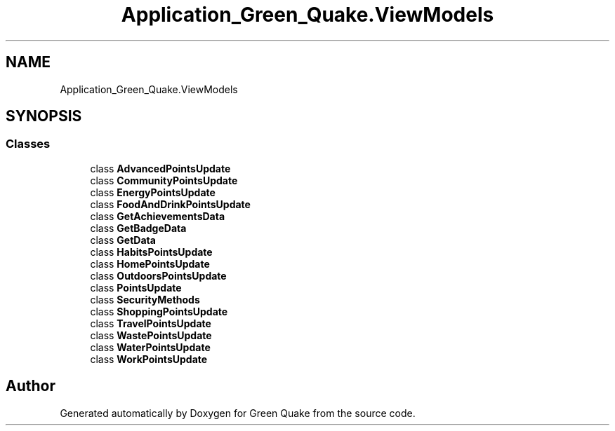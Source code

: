 .TH "Application_Green_Quake.ViewModels" 3 "Thu Apr 29 2021" "Version 1.0" "Green Quake" \" -*- nroff -*-
.ad l
.nh
.SH NAME
Application_Green_Quake.ViewModels
.SH SYNOPSIS
.br
.PP
.SS "Classes"

.in +1c
.ti -1c
.RI "class \fBAdvancedPointsUpdate\fP"
.br
.ti -1c
.RI "class \fBCommunityPointsUpdate\fP"
.br
.ti -1c
.RI "class \fBEnergyPointsUpdate\fP"
.br
.ti -1c
.RI "class \fBFoodAndDrinkPointsUpdate\fP"
.br
.ti -1c
.RI "class \fBGetAchievementsData\fP"
.br
.ti -1c
.RI "class \fBGetBadgeData\fP"
.br
.ti -1c
.RI "class \fBGetData\fP"
.br
.ti -1c
.RI "class \fBHabitsPointsUpdate\fP"
.br
.ti -1c
.RI "class \fBHomePointsUpdate\fP"
.br
.ti -1c
.RI "class \fBOutdoorsPointsUpdate\fP"
.br
.ti -1c
.RI "class \fBPointsUpdate\fP"
.br
.ti -1c
.RI "class \fBSecurityMethods\fP"
.br
.ti -1c
.RI "class \fBShoppingPointsUpdate\fP"
.br
.ti -1c
.RI "class \fBTravelPointsUpdate\fP"
.br
.ti -1c
.RI "class \fBWastePointsUpdate\fP"
.br
.ti -1c
.RI "class \fBWaterPointsUpdate\fP"
.br
.ti -1c
.RI "class \fBWorkPointsUpdate\fP"
.br
.in -1c
.SH "Author"
.PP 
Generated automatically by Doxygen for Green Quake from the source code\&.
